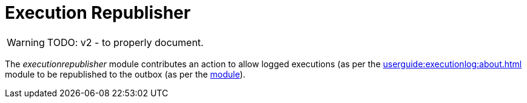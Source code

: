 [[executionrepublisher]]
= Execution Republisher

:Notice: Licensed to the Apache Software Foundation (ASF) under one or more contributor license agreements. See the NOTICE file distributed with this work for additional information regarding copyright ownership. The ASF licenses this file to you under the Apache License, Version 2.0 (the "License"); you may not use this file except in compliance with the License. You may obtain a copy of the License at. http://www.apache.org/licenses/LICENSE-2.0 . Unless required by applicable law or agreed to in writing, software distributed under the License is distributed on an "AS IS" BASIS, WITHOUT WARRANTIES OR  CONDITIONS OF ANY KIND, either express or implied. See the License for the specific language governing permissions and limitations under the License.


WARNING: TODO: v2 - to properly document.

The _executionrepublisher_ module contributes an action to allow logged executions (as per the xref:userguide:executionlog:about.adoc[] module to be republished to the outbox (as per the xref:userguide:executionoutbox:about.adoc[module]).
